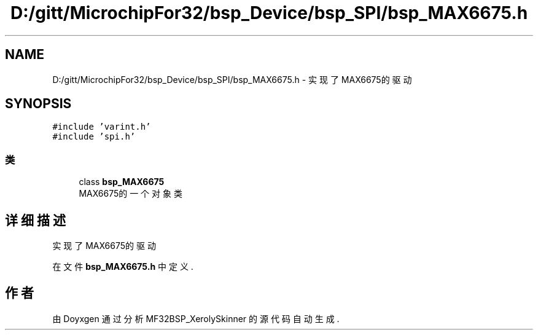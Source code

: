 .TH "D:/gitt/MicrochipFor32/bsp_Device/bsp_SPI/bsp_MAX6675.h" 3 "2022年 十一月 27日 星期日" "Version 2.0.0" "MF32BSP_XerolySkinner" \" -*- nroff -*-
.ad l
.nh
.SH NAME
D:/gitt/MicrochipFor32/bsp_Device/bsp_SPI/bsp_MAX6675.h \- 实现了MAX6675的驱动  

.SH SYNOPSIS
.br
.PP
\fC#include 'varint\&.h'\fP
.br
\fC#include 'spi\&.h'\fP
.br

.SS "类"

.in +1c
.ti -1c
.RI "class \fBbsp_MAX6675\fP"
.br
.RI "MAX6675的一个对象类 "
.in -1c
.SH "详细描述"
.PP 
实现了MAX6675的驱动 


.PP
在文件 \fBbsp_MAX6675\&.h\fP 中定义\&.
.SH "作者"
.PP 
由 Doyxgen 通过分析 MF32BSP_XerolySkinner 的 源代码自动生成\&.
